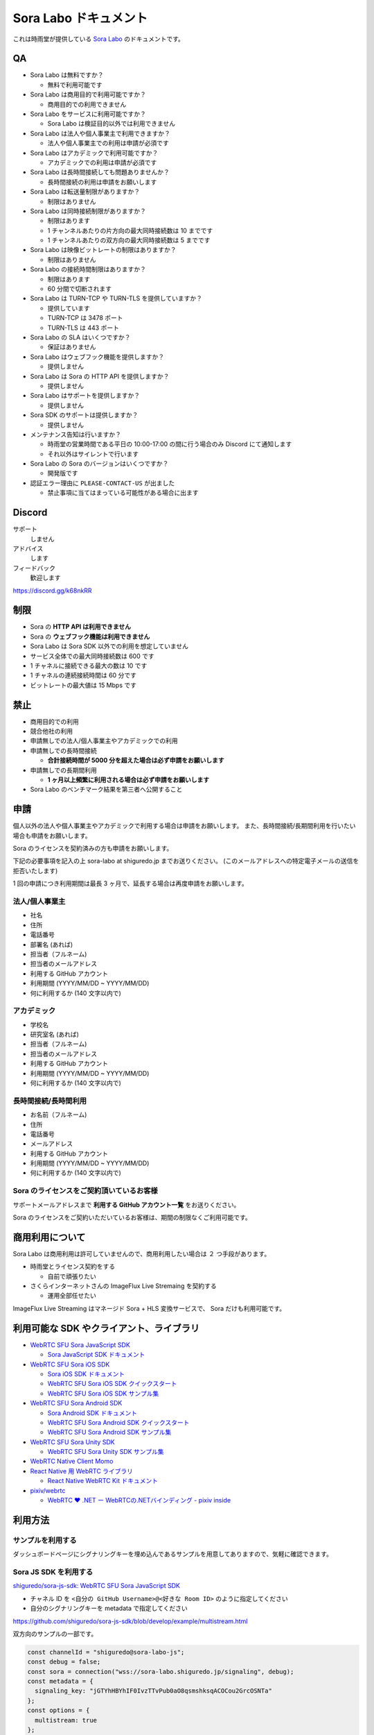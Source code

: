 ######################
Sora Labo ドキュメント
######################

これは時雨堂が提供している `Sora Labo <https://sora-labo.shiguredo.jp/>`_ のドキュメントです。

QA
==

- Sora Labo は無料ですか？

  - 無料で利用可能です
- Sora Labo は商用目的で利用可能ですか？

  - 商用目的での利用できません
- Sora Labo をサービスに利用可能ですか？

  - Sora Labo は検証目的以外では利用できません
- Sora Labo は法人や個人事業主で利用できますか？

  - 法人や個人事業主での利用は申請が必須です
- Sora Labo はアカデミックで利用可能ですか？

  - アカデミックでの利用は申請が必須です
- Sora Labo は長時間接続しても問題ありませんか？

  - 長時間接続の利用は申請をお願いします
- Sora Labo は転送量制限がありますか？

  - 制限はありません
- Sora Labo は同時接続制限がありますか？

  - 制限はあります
  - 1 チャンネルあたりの片方向の最大同時接続数は 10 までです
  - 1 チャンネルあたりの双方向の最大同時接続数は 5 までです
- Sora Labo は映像ビットレートの制限はありますか？

  - 制限はありません
- Sora Labo の接続時間制限はありますか？

  - 制限はあります
  - 60 分間で切断されます
- Sora Labo は TURN-TCP や TURN-TLS を提供していますか？

  - 提供しています
  - TURN-TCP は 3478 ポート
  - TURN-TLS は 443 ポート
- Sora Labo の SLA はいくつですか？

  - 保証はありません
- Sora Labo はウェブフック機能を提供しますか？

  - 提供しません
- Sora Labo は Sora の HTTP API を提供しますか？

  - 提供しません
- Sora Labo はサポートを提供しますか？

  - 提供しません
- Sora SDK のサポートは提供しますか？

  - 提供しません
- メンテナンス告知は行いますか？

  - 時雨堂の営業時間である平日の 10:00-17:00 の間に行う場合のみ Discord にて通知します
  - それ以外はサイレントで行います
- Sora Labo の Sora のバージョンはいくつですか？

  - 開発版です
- 認証エラー理由に ``PLEASE-CONTACT-US`` が出ました

  - 禁止事項に当てはまっている可能性がある場合に出ます

Discord
=======

サポート
  しません
アドバイス
  します
フィードバック
  歓迎します

https://discord.gg/k68nkRR

制限
====

- Sora の **HTTP API は利用できません**
- Sora の **ウェブフック機能は利用できません**
- Sora Labo は Sora SDK 以外での利用を想定していません
- サービス全体での最大同時接続数は 600 です
- 1 チャネルに接続できる最大の数は 10 です
- 1 チャネルの連続接続時間は 60 分です
- ビットレートの最大値は 15 Mbps です

禁止
====

- 商用目的での利用
- 競合他社の利用
- 申請無しでの法人/個人事業主やアカデミックでの利用
- 申請無しでの長時間接続
  
  - **合計接続時間が 5000 分を超えた場合は必ず申請をお願いします**
- 申請無しでの長期間利用
  
  - **1 ヶ月以上頻繁に利用される場合は必ず申請をお願いします**
- Sora Labo のベンチマーク結果を第三者へ公開すること

申請
====

個人以外の法人や個人事業主やアカデミックで利用する場合は申請をお願いします。
また、長時間接続/長期間利用を行いたい場合も申請をお願いします。

Sora のライセンスを契約済みの方も申請をお願いします。

下記の必要事項を記入の上 sora-labo at shiguredo.jp までお送りください。
(このメールアドレスへの特定電子メールの送信を拒否いたします)

1 回の申請につき利用期間は最長 3 ヶ月で、延長する場合は再度申請をお願いします。

法人/個人事業主
---------------

- 社名
- 住所
- 電話番号
- 部署名 (あれば)
- 担当者（フルネーム)
- 担当者のメールアドレス
- 利用する GitHub アカウント
- 利用期間 (YYYY/MM/DD ~ YYYY/MM/DD)
- 何に利用するか (140 文字以内で)

アカデミック
------------------

- 学校名
- 研究室名 (あれば)
- 担当者（フルネーム)
- 担当者のメールアドレス
- 利用する GitHub アカウント
- 利用期間 (YYYY/MM/DD ~ YYYY/MM/DD)
- 何に利用するか (140 文字以内で)

長時間接続/長時間利用
----------------------

- お名前（フルネーム)
- 住所
- 電話番号
- メールアドレス
- 利用する GitHub アカウント
- 利用期間 (YYYY/MM/DD ~ YYYY/MM/DD)
- 何に利用するか (140 文字以内で)

Sora のライセンスをご契約頂いているお客様
------------------------------------

サポートメールアドレスまで **利用する GitHub アカウント一覧** をお送りください。

Sora のライセンスをご契約いただいているお客様は、期間の制限なくご利用可能です。

商用利用について
=========================================

Sora Labo は商用利用は許可していませんので、商用利用したい場合は ２ つ手段があります。

- 時雨堂とライセンス契約をする
  
  - 自前で頑張りたい
- さくらインターネットさんの ImageFlux Live Stremaing を契約する

  - 運用全部任せたい

ImageFlux Live Streaming はマネージド Sora + HLS 変換サービスで、 Sora だけも利用可能です。

利用可能な SDK やクライアント、ライブラリ
=========================================

- `WebRTC SFU Sora JavaScript SDK <https://github.com/shiguredo/sora-js-sdk>`_

  - `Sora JavaScript SDK ドキュメント <https://sora-js-sdk.shiguredo.jp//>`_
- `WebRTC SFU Sora iOS SDK <https://github.com/shiguredo/sora-ios-sdk>`_

  - `Sora iOS SDK ドキュメント <https://sora-ios-sdk.shiguredo.jp/>`_
  - `WebRTC SFU Sora iOS SDK クイックスタート <https://github.com/shiguredo/sora-ios-sdk-quickstart>`_
  - `WebRTC SFU Sora iOS SDK サンプル集 <https://github.com/shiguredo/sora-ios-sdk-samples>`_
- `WebRTC SFU Sora Android SDK <https://github.com/shiguredo/sora-android-sdk>`_

  - `Sora Android SDK ドキュメント <https://sora-android-sdk.shiguredo.jp/>`_
  - `WebRTC SFU Sora Android SDK クイックスタート <https://github.com/shiguredo/sora-android-sdk-quickstart>`_
  - `WebRTC SFU Sora Android SDK サンプル集 <https://github.com/shiguredo/sora-android-sdk-samples>`_
- `WebRTC SFU Sora Unity SDK <https://github.com/shiguredo/sora-unity-sdk>`_

  - `WebRTC SFU Sora Unity SDK サンプル集 <https://github.com/shiguredo/sora-unity-sdk-samples>`_
- `WebRTC Native Client Momo <https://github.com/shiguredo/momo>`_
- `React Native 用 WebRTC ライブラリ <https://github.com/shiguredo/react-native-webrtc-kit>`_

  - `React Native WebRTC Kit ドキュメント <https://react-native-webrtc-kit.shiguredo.jp/>`_
- `pixiv/webrtc <https://github.com/pixiv/webrtc/blob/branch-heads/pixiv-m77/README.pixiv.md>`_

  - `WebRTC ♥ \.NET ー WebRTCの\.NETバインディング \- pixiv inside <https://inside.pixiv.blog/nekomanma/7920>`_

利用方法
========

サンプルを利用する
-------------------

ダッシュボードページにシグナリングキーを埋め込んであるサンプルを用意してありますので、気軽に確認できます。

.. image:: https://i.gyazo.com/28ab069fed1aa2fb638fad58b1b6754a.png

.. image:: https://i.gyazo.com/02876da53264379d8592e8b2383c657f.png

Sora JS SDK を利用する
------------------------

`shiguredo/sora-js-sdk: WebRTC SFU Sora JavaScript SDK <https://github.com/shiguredo/sora-js-sdk>`_

- チャネル ID を ``<自分の GitHub Username>@<好きな Room ID>`` のように指定してください
- 自分のシグナリングキーを metadata で指定してください

https://github.com/shiguredo/sora-js-sdk/blob/develop/example/multistream.html

双方向のサンプルの一部です。

.. code-block:: javascript

    const channelId = "shiguredo@sora-labo-js";
    const debug = false;
    const sora = connection("wss://sora-labo.shiguredo.jp/signaling", debug);
    const metadata = {
      signaling_key: "jGTYhHBYhIF0IvzTTvPub0aO8qsmshksqACOCou2GrcOSNTa"
    };
    const options = {
      multistream: true
    };
    const publisher = sora.publisher(channelId, metadata, options);

WebRTC Native Client Momo で Sora を利用する
--------------------------------------------

`shiguredo/momo: WebRTC Native Client Momo <https://github.com/shiguredo/momo>`_

Momo で Sora が利用できます。

- チャネル ID を ``<自分の GitHub Username>@<好きな Room ID>`` のように指定してください

  - ここでは GitHub Username を ``shiguredo`` としています
- 自分のシグナリングキーを --metadata で指定してください

  - ここではシグナリグキーを ``jGTYhHBYhIF0IvzTTvPub0aO8qsmshksqACOCou2GrcOSNTa`` としています

GitHub Username が shiguredo で、 チャネル ID が sora-labo-test の場合::

    ./momo --resolution VGA --no-audio --port 0 \
        sora --auto wss://sora-labo.shiguredo.jp/signaling shiguredo@sora-labo \
        --role sendonly --multistream --video-codec VP8 --video-bitrate 2500 \
        --metadata '{"signaling_key": "jGTYhHBYhIF0IvzTTvPub0aO8qsmshksqACOCou2GrcOSNTa"}'

Sora Labo のシングルストリーム受信を開いて接続してみてください。その際にコーデックを合わせるのを忘れないでください。

.. image:: https://i.gyazo.com/6665d90f7e241ae21c5c525a965ce178.png

AV1 を利用する
-------------------------------

Momo の最新版を利用することで AV1 を試すことが可能です。

`Sora と Momo で WebRTC の AV1 を試す <https://gist.github.com/voluntas/db82783b6a3f012977e6de641a16181e>`_

H.265 を利用する
-------------------------------

Safari Technology Preview 105 以降で設定で ``WebRTC H265 codec`` を有効にすることで H.265 を試すことが可能です。

`Sora で WebRTC の H.265 を試す <https://gist.github.com/voluntas/c271462d273285377593521dcb6dd6a5>`_

認証方法
========

チャネル ID を決める
--------------------

シグナリングキーを利用してチャネルに認証をかけてみます。

まずチャネル ID は GitHub アカウントの Username を先頭に指定する必要があります。

shiguredo という GitHub Username であれば。 その後 @ を間に挟んでチャネル ID を指定してください。

以下は sora-labo-test というチャネル ID に shiguredo という Github Username を指定した例です

チャネル ID 例::

    shiguredo@sora-labo-test

metadata に signaling_key を指定する
------------------------------------

Sora の SDK は metadata をシグナリング時に指定できます。metadata に ``signaling_key`` を指定して下さい。
これで利用可能になります。

シグナリングキーが ``jGTYhHBYhIF0IvzTTvPub0aO8qsmshksqACOCou2GrcOSNTa`` の場合

.. code-block:: javascript

    {"signaling_key": "jGTYhHBYhIF0IvzTTvPub0aO8qsmshksqACOCou2GrcOSNTa"}


Sora Labo のアカウントを削除する
--------------------------------

もし今後、 Sora Labo を利用しないのであればアカウントを削除できます。

ダッシュボードの一番下にアカウントの削除があります。

検証向け機能
============

録画機能
--------

接続したチャネルで録画が有効になる機能です。

metadata 指定時に ``{"recording": true}`` を指定して下さい。

- 録画は 10 分だけ有効になります
- そのチャネルにつないでいる role: upstream の配信全てが録画されます
- 10 分経過したことには気づけません
- そのチャネルの接続が 0 になると録画が終了します
- 録画したファイルはダッシュボードで視聴またはダウンロードできます
- 録画したファイルは録画完了時から 30 分経過するとアクセスできなくなります
- 録画したファイルは 30 分単位でのバッチで録画完了時から 30 分経過していると自動で削除されます

  - 自動削除はまだ実装していません、そのうちやります
- シングルストリーム送信とマルチストリーム送受信で試せます

  - スポットライトには非対応です

.. image:: https://i.gyazo.com/f23f2c45fda9a727eddd74ece2946509.png

.. image:: https://i.gyazo.com/42fb6ea6a76dd0d958332f0a1186aa5c.png

TURN-TCP 利用強制機能
---------------------

指定した接続が TURN-TCP を利用するように強制可能にする機能です。

metadata 指定時に ``{"turn_tcp_only": true}`` を指定して下さい。

TURN-TLS 利用強制機能
---------------------

指定した接続が TURN-TLS を利用するように強制可能にする機能です。

metadata 指定時に ``{"turn_tls_only": true}`` を指定して下さい。

今後
====

「うまくいかない環境」を気軽に利用できるような仕組みを追加していく予定です。
うまくいかない環境というのは、
帯域が細かったり、パケロスが多かったり、TLS しか通らなかったりと理不尽なネットワーク環境です。

帯域制限機能
----------------

指定した接続の帯域を制限する機能です。

パケロス機能
----------------

指定した接続のパケロスの割合を指定する機能です。

Sora Labo で利用している Sora
=============================

開発版を利用しているため、製品版とは異なります。

